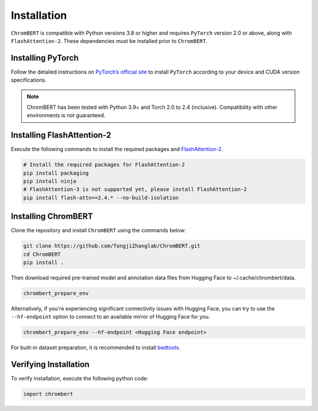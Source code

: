 Installation
============

``ChromBERT`` is compatible with Python versions 3.8 or higher and requires ``PyTorch`` version 2.0 or above, along with ``FlashAttention-2``. These dependencies must be installed prior to ``ChromBERT``.

Installing PyTorch
------------------
Follow the detailed instructions on `PyTorch’s official site <https://pytorch.org/get-started/locally/>`__ to install ``PyTorch`` according to your device and CUDA version specifications.

.. note::
    ChromBERT has been tested with Python 3.9+ and Torch 2.0 to 2.4 (inclusive). Compatibility with other environments is not guaranteed.

Installing FlashAttention-2
---------------------------
Execute the following commands to install the required packages and `FlashAttention-2 <https://github.com/Dao-AILab/flash-attention>`__.

.. code-block:: shell

    # Install the required packages for FlashAttention-2
    pip install packaging
    pip install ninja
    # FlashAttention-3 is not supported yet, please install FlashAttention-2
    pip install flash-attn==2.4.* --no-build-isolation

Installing ChromBERT
--------------------
Clone the repository and install ``ChromBERT`` using the commands below:

.. code-block:: shell

    git clone https://github.com/TongjiZhanglab/ChromBERT.git
    cd ChromBERT
    pip install .
    
Then download required pre-trained model and annotation data files from Hugging Face to ~/.cache/chrombert/data.

.. code-block:: shell
    
    chrombert_prepare_env

Alternatively, if you're experiencing significant connectivity issues with Hugging Face, you can try to use the ``--hf-endpoint`` option to connect to an available mirror of Hugging Face for you.

.. code-block:: shell
    
    chrombert_prepare_env --hf-endpoint <Hugging Face endpoint>

For built-in dataset preparation, it is recommended to install `bedtools <https://bedtools.readthedocs.io/en/latest/content/installation.html>`_.

Verifying Installation
----------------------
To verify installation, execute the following python code:

.. code-block:: python

    import chrombert